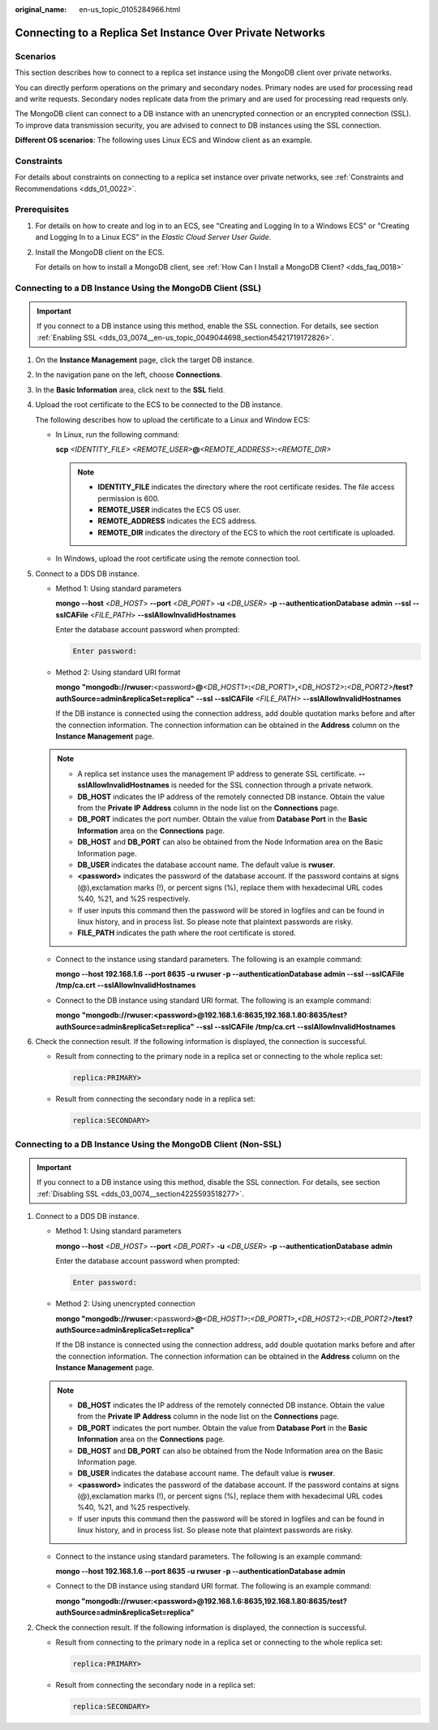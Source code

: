 :original_name: en-us_topic_0105284966.html

.. _en-us_topic_0105284966:

Connecting to a Replica Set Instance Over Private Networks
==========================================================

Scenarios
---------

This section describes how to connect to a replica set instance using the MongoDB client over private networks.

You can directly perform operations on the primary and secondary nodes. Primary nodes are used for processing read and write requests. Secondary nodes replicate data from the primary and are used for processing read requests only.

The MongoDB client can connect to a DB instance with an unencrypted connection or an encrypted connection (SSL). To improve data transmission security, you are advised to connect to DB instances using the SSL connection.

**Different OS scenarios**: The following uses Linux ECS and Window client as an example.

Constraints
-----------

For details about constraints on connecting to a replica set instance over private networks, see :ref:`Constraints and Recommendations <dds_01_0022>`.

Prerequisites
-------------

#. For details on how to create and log in to an ECS, see "Creating and Logging In to a Windows ECS" or "Creating and Logging In to a Linux ECS" in the *Elastic Cloud Server User Guide*.

#. Install the MongoDB client on the ECS.

   For details on how to install a MongoDB client, see :ref:`How Can I Install a MongoDB Client? <dds_faq_0018>`

Connecting to a DB Instance Using the MongoDB Client (SSL)
----------------------------------------------------------

.. important::

   If you connect to a DB instance using this method, enable the SSL connection. For details, see section :ref:`Enabling SSL <dds_03_0074__en-us_topic_0049044698_section45421719172826>`.

#. On the **Instance Management** page, click the target DB instance.

#. In the navigation pane on the left, choose **Connections**.

#. In the **Basic Information** area, click |image1| next to the **SSL** field.

#. Upload the root certificate to the ECS to be connected to the DB instance.

   The following describes how to upload the certificate to a Linux and Window ECS:

   -  In Linux, run the following command:

      **scp** *<IDENTITY_FILE>* *<REMOTE_USER>*\ **@**\ *<REMOTE_ADDRESS>*\ **:**\ *<REMOTE_DIR>*

      .. note::

         -  **IDENTITY_FILE** indicates the directory where the root certificate resides. The file access permission is 600.
         -  **REMOTE_USER** indicates the ECS OS user.
         -  **REMOTE_ADDRESS** indicates the ECS address.
         -  **REMOTE_DIR** indicates the directory of the ECS to which the root certificate is uploaded.

   -  In Windows, upload the root certificate using the remote connection tool.

#. Connect to a DDS DB instance.

   -  Method 1: Using standard parameters

      **mongo --host** <*DB_HOST*> **--port** <*DB_PORT*> **-u** <*DB_USER*> **-p** **--authenticationDatabase** **admin** **--ssl --sslCAFile** <*FILE_PATH*> **--sslAllowInvalidHostnames**

      Enter the database account password when prompted:

      .. code-block::

         Enter password:

   -  Method 2: Using standard URI format

      **mongo** **"mongodb://rwuser:**\ <password>\ **@**\ *<DB_HOST1>*\ **:**\ *<DB_PORT1>*\ **,**\ *<DB_HOST2>*\ **:**\ *<DB_PORT2>*\ **/test?authSource=admin&replicaSet=replica"** **--ssl --sslCAFile** *<FILE_PATH>* **--sslAllowInvalidHostnames**

      If the DB instance is connected using the connection address, add double quotation marks before and after the connection information. The connection information can be obtained in the **Address** column on the **Instance Management** page.

   .. note::

      -  A replica set instance uses the management IP address to generate SSL certificate. **--sslAllowInvalidHostnames** is needed for the SSL connection through a private network.
      -  **DB_HOST** indicates the IP address of the remotely connected DB instance. Obtain the value from the **Private IP Address** column in the node list on the **Connections** page.
      -  **DB_PORT** indicates the port number. Obtain the value from **Database Port** in the **Basic Information** area on the **Connections** page.
      -  **DB_HOST** and **DB_PORT** can also be obtained from the Node Information area on the Basic Information page.
      -  **DB_USER** indicates the database account name. The default value is **rwuser**.
      -  **<password>** indicates the password of the database account. If the password contains at signs (@),exclamation marks (!), or percent signs (%), replace them with hexadecimal URL codes %40, %21, and %25 respectively.
      -  If user inputs this command then the password will be stored in logfiles and can be found in linux history, and in process list. So please note that plaintext passwords are risky.
      -  **FILE_PATH** indicates the path where the root certificate is stored.

   -  Connect to the instance using standard parameters. The following is an example command:

      **mongo --host 192.168.1.6 --port 8635 -u rwuser -p --authenticationDatabase admin --ssl --sslCAFile /tmp/ca.crt** **--sslAllowInvalidHostnames**

   -  Connect to the DB instance using standard URI format. The following is an example command:

      **mongo** **"mongodb://rwuser:<password>@192.168.1.6:8635,\ 192.168.1.80:8635/test?authSource=admin&replicaSet=replica\ "** **--ssl --sslCAFile** **/tmp/ca.crt** **--sslAllowInvalidHostnames**

#. Check the connection result. If the following information is displayed, the connection is successful.

   -  Result from connecting to the primary node in a replica set or connecting to the whole replica set:

      .. code-block::

         replica:PRIMARY>

   -  Result from connecting the secondary node in a replica set:

      .. code-block::

         replica:SECONDARY>

Connecting to a DB Instance Using the MongoDB Client (Non-SSL)
--------------------------------------------------------------

.. important::

   If you connect to a DB instance using this method, disable the SSL connection. For details, see section :ref:`Disabling SSL <dds_03_0074__section4225593518277>`.

#. Connect to a DDS DB instance.

   -  Method 1: Using standard parameters

      **mongo --host** <*DB_HOST*> **--port** <*DB_PORT*> **-u** <*DB_USER*> **-p** **--authenticationDatabase** **admin**

      Enter the database account password when prompted:

      .. code-block::

         Enter password:

   -  Method 2: Using unencrypted connection

      **mongo "mongodb://rwuser:**\ <password>\ **@**\ *<DB_HOST1>*\ **:**\ *<DB_PORT1>*\ **,**\ *<DB_HOST2>*\ **:**\ *<DB_PORT2>*\ **/test?authSource=admin&replicaSet=replica"**

      If the DB instance is connected using the connection address, add double quotation marks before and after the connection information. The connection information can be obtained in the **Address** column on the **Instance Management** page.

   .. note::

      -  **DB_HOST** indicates the IP address of the remotely connected DB instance. Obtain the value from the **Private IP Address** column in the node list on the **Connections** page.
      -  **DB_PORT** indicates the port number. Obtain the value from **Database Port** in the **Basic Information** area on the **Connections** page.
      -  **DB_HOST** and **DB_PORT** can also be obtained from the Node Information area on the Basic Information page.
      -  **DB_USER** indicates the database account name. The default value is **rwuser**.
      -  **<password>** indicates the password of the database account. If the password contains at signs (@),exclamation marks (!), or percent signs (%), replace them with hexadecimal URL codes %40, %21, and %25 respectively.
      -  If user inputs this command then the password will be stored in logfiles and can be found in linux history, and in process list. So please note that plaintext passwords are risky.

   -  Connect to the instance using standard parameters. The following is an example command:

      **mongo --host 192.168.1.6 --port 8635 -u rwuser -p --authenticationDatabase admin**

   -  Connect to the DB instance using standard URI format. The following is an example command:

      **mongo "mongodb://rwuser:<password>@192.168.1.6:8635,\ 192.168.1.80:8635/test?authSource=admin&replicaSet=replica"**

#. Check the connection result. If the following information is displayed, the connection is successful.

   -  Result from connecting to the primary node in a replica set or connecting to the whole replica set:

      .. code-block::

         replica:PRIMARY>

   -  Result from connecting the secondary node in a replica set:

      .. code-block::

         replica:SECONDARY>

.. |image1| image:: /_static/images/en-us_image_0000001096133868.png
